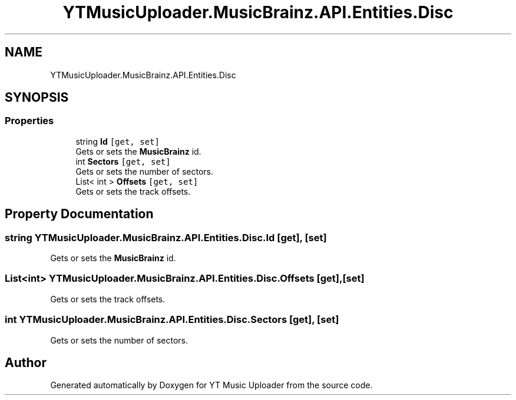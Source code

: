 .TH "YTMusicUploader.MusicBrainz.API.Entities.Disc" 3 "Wed Aug 26 2020" "YT Music Uploader" \" -*- nroff -*-
.ad l
.nh
.SH NAME
YTMusicUploader.MusicBrainz.API.Entities.Disc
.SH SYNOPSIS
.br
.PP
.SS "Properties"

.in +1c
.ti -1c
.RI "string \fBId\fP\fC [get, set]\fP"
.br
.RI "Gets or sets the \fBMusicBrainz\fP id\&. "
.ti -1c
.RI "int \fBSectors\fP\fC [get, set]\fP"
.br
.RI "Gets or sets the number of sectors\&. "
.ti -1c
.RI "List< int > \fBOffsets\fP\fC [get, set]\fP"
.br
.RI "Gets or sets the track offsets\&. "
.in -1c
.SH "Property Documentation"
.PP 
.SS "string YTMusicUploader\&.MusicBrainz\&.API\&.Entities\&.Disc\&.Id\fC [get]\fP, \fC [set]\fP"

.PP
Gets or sets the \fBMusicBrainz\fP id\&. 
.SS "List<int> YTMusicUploader\&.MusicBrainz\&.API\&.Entities\&.Disc\&.Offsets\fC [get]\fP, \fC [set]\fP"

.PP
Gets or sets the track offsets\&. 
.SS "int YTMusicUploader\&.MusicBrainz\&.API\&.Entities\&.Disc\&.Sectors\fC [get]\fP, \fC [set]\fP"

.PP
Gets or sets the number of sectors\&. 

.SH "Author"
.PP 
Generated automatically by Doxygen for YT Music Uploader from the source code\&.
